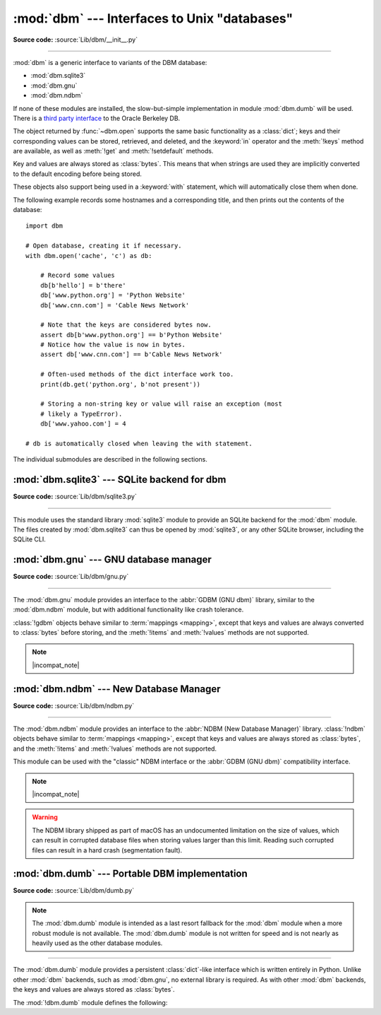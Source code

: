 :mod:`dbm` --- Interfaces to Unix "databases"
=============================================

.. module:: dbm
   :synopsis: Interfaces to various Unix "database" formats.

**Source code:** :source:`Lib/dbm/__init__.py`

--------------

:mod:`dbm` is a generic interface to variants of the DBM database:

* :mod:`dbm.sqlite3`
* :mod:`dbm.gnu`
* :mod:`dbm.ndbm`

If none of these modules are installed, the
slow-but-simple implementation in module :mod:`dbm.dumb` will be used.  There
is a `third party interface <https://www.jcea.es/programacion/pybsddb.htm>`_ to
the Oracle Berkeley DB.


.. exception:: error

   A tuple containing the exceptions that can be raised by each of the supported
   modules, with a unique exception also named :exc:`dbm.error` as the first
   item --- the latter is used when :exc:`dbm.error` is raised.


.. function:: whichdb(filename)

   This function attempts to guess which of the several simple database modules
   available --- :mod:`dbm.sqlite3`, :mod:`dbm.gnu`, :mod:`dbm.ndbm`,
   or :mod:`dbm.dumb` --- should be used to open a given file.

   Return one of the following values:

   * ``None`` if the file can't be opened because it's unreadable or doesn't exist
   * the empty string (``''``) if the file's format can't be guessed
   * a string containing the required module name, such as ``'dbm.ndbm'`` or ``'dbm.gnu'``

   .. versionchanged:: 3.11
      *filename* accepts a :term:`path-like object`.

.. Substitutions for the open() flag param docs;
   all submodules use the same text.

.. |flag_r| replace::
   Open existing database for reading only.

.. |flag_w| replace::
   Open existing database for reading and writing.

.. |flag_c| replace::
   Open database for reading and writing, creating it if it doesn't exist.

.. |flag_n| replace::
   Always create a new, empty database, open for reading and writing.

.. |mode_param_doc| replace::
   The Unix file access mode of the file (default: octal ``0o666``),
   used only when the database has to be created.

.. |incompat_note| replace::
   The file formats created by :mod:`dbm.gnu` and :mod:`dbm.ndbm` are incompatible
   and can not be used interchangeably.

.. function:: open(file, flag='r', mode=0o666)

   Open a database and return the corresponding database object.

   :param file:
      The database file to open.

      If the database file already exists, the :func:`whichdb` function is used to
      determine its type and the appropriate module is used; if it does not exist,
      the first submodule listed above that can be imported is used.
   :type file: :term:`path-like object`

   :param str flag:
      * ``'r'`` (default): |flag_r|
      * ``'w'``: |flag_w|
      * ``'c'``: |flag_c|
      * ``'n'``: |flag_n|

   :param int mode:
      |mode_param_doc|

   .. versionchanged:: 3.11
      *file* accepts a :term:`path-like object`.

The object returned by :func:`~dbm.open` supports the same basic functionality as a
:class:`dict`; keys and their corresponding values can be stored, retrieved, and
deleted, and the :keyword:`in` operator and the :meth:`!keys` method are
available, as well as :meth:`!get` and :meth:`!setdefault` methods.

Key and values are always stored as :class:`bytes`. This means that when
strings are used they are implicitly converted to the default encoding before
being stored.

These objects also support being used in a :keyword:`with` statement, which
will automatically close them when done.

.. versionchanged:: 3.2
   :meth:`!get` and :meth:`!setdefault` methods are now available for all
   :mod:`dbm` backends.

.. versionchanged:: 3.4
   Added native support for the context management protocol to the objects
   returned by :func:`~dbm.open`.

.. versionchanged:: 3.8
   Deleting a key from a read-only database raises a database module specific exception
   instead of :exc:`KeyError`.

The following example records some hostnames and a corresponding title,  and
then prints out the contents of the database::

   import dbm

   # Open database, creating it if necessary.
   with dbm.open('cache', 'c') as db:

       # Record some values
       db[b'hello'] = b'there'
       db['www.python.org'] = 'Python Website'
       db['www.cnn.com'] = 'Cable News Network'

       # Note that the keys are considered bytes now.
       assert db[b'www.python.org'] == b'Python Website'
       # Notice how the value is now in bytes.
       assert db['www.cnn.com'] == b'Cable News Network'

       # Often-used methods of the dict interface work too.
       print(db.get('python.org', b'not present'))

       # Storing a non-string key or value will raise an exception (most
       # likely a TypeError).
       db['www.yahoo.com'] = 4

   # db is automatically closed when leaving the with statement.


.. seealso::

   Module :mod:`shelve`
      Persistence module which stores non-string data.


The individual submodules are described in the following sections.

:mod:`dbm.sqlite3` --- SQLite backend for dbm
---------------------------------------------

.. module:: dbm.sqlite3
   :platform: All
   :synopsis: SQLite backend for dbm

.. versionadded:: 3.13

**Source code:** :source:`Lib/dbm/sqlite3.py`

--------------

This module uses the standard library :mod:`sqlite3` module to provide an
SQLite backend for the :mod:`dbm` module.
The files created by :mod:`dbm.sqlite3` can thus be opened by :mod:`sqlite3`,
or any other SQLite browser, including the SQLite CLI.

.. function:: open(filename, /, flag="r", mode=0o666)

   Open an SQLite database.
   The returned object behaves like a :term:`mapping`,
   implements a :meth:`!close` method,
   and supports a "closing" context manager via the :keyword:`with` keyword.

   Neither keys nor values are coerced to a specific type
   before being stored in the database.

   :param filename:
      The path to the database to be opened.
   :type filename: :term:`path-like object`

   :param str flag:

      * ``'r'`` (default): |flag_r|
      * ``'w'``: |flag_w|
      * ``'c'``: |flag_c|
      * ``'n'``: |flag_n|

   :param mode:
      The Unix file access mode of the file (default: octal ``0o666``),
      used only when the database has to be created.


:mod:`dbm.gnu` --- GNU database manager
---------------------------------------

.. module:: dbm.gnu
   :platform: Unix
   :synopsis: GNU database manager

**Source code:** :source:`Lib/dbm/gnu.py`

--------------

The :mod:`dbm.gnu` module provides an interface to the :abbr:`GDBM (GNU dbm)`
library, similar to the :mod:`dbm.ndbm` module, but with additional
functionality like crash tolerance.

:class:`!gdbm` objects behave similar to :term:`mappings <mapping>`,
except that keys and values are always converted to :class:`bytes` before storing,
and the :meth:`!items` and :meth:`!values` methods are not supported.

.. note:: |incompat_note|

.. exception:: error

   Raised on :mod:`dbm.gnu`-specific errors, such as I/O errors. :exc:`KeyError` is
   raised for general mapping errors like specifying an incorrect key.


.. function:: open(filename, flag="r", mode=0o666, /)

   Open a GDBM database and return a :class:`!gdbm` object.

   :param filename:
      The database file to open.
   :type filename: :term:`path-like object`

   :param str flag:
      * ``'r'`` (default): |flag_r|
      * ``'w'``: |flag_w|
      * ``'c'``: |flag_c|
      * ``'n'``: |flag_n|

      The following additional characters may be appended
      to control how the database is opened:

      * ``'f'``: Open the database in fast mode.
        Writes to the database will not be synchronized.
      * ``'s'``: Synchronized mode.
        Changes to the database will be written immediately to the file.
      * ``'u'``: Do not lock database.

      Not all flags are valid for all versions of GDBM.
      See the :data:`open_flags` member for a list of supported flag characters.

   :param int mode:
      |mode_param_doc|

   :raises error:
      If an invalid *flag* argument is passed.

   .. versionchanged:: 3.11
      *filename* accepts a :term:`path-like object`.

   .. data:: open_flags

      A string of characters the *flag* parameter of :meth:`~dbm.gnu.open` supports.

   In addition to the dictionary-like methods, :class:`gdbm` objects have the
   following methods and attributes:

   .. method:: gdbm.firstkey()

      It's possible to loop over every key in the database using this method  and the
      :meth:`nextkey` method.  The traversal is ordered by GDBM's internal
      hash values, and won't be sorted by the key values.  This method returns
      the starting key.

   .. method:: gdbm.nextkey(key)

      Returns the key that follows *key* in the traversal.  The following code prints
      every key in the database ``db``, without having to create a list in memory that
      contains them all::

         k = db.firstkey()
         while k is not None:
             print(k)
             k = db.nextkey(k)

   .. method:: gdbm.reorganize()

      If you have carried out a lot of deletions and would like to shrink the space
      used by the GDBM file, this routine will reorganize the database.  :class:`!gdbm`
      objects will not shorten the length of a database file except by using this
      reorganization; otherwise, deleted file space will be kept and reused as new
      (key, value) pairs are added.

   .. method:: gdbm.sync()

      When the database has been opened in fast mode, this method forces any
      unwritten data to be written to the disk.

   .. method:: gdbm.close()

      Close the GDBM database.

   .. method:: gdbm.clear()

      Remove all items from the GDBM database.

      .. versionadded:: 3.13


:mod:`dbm.ndbm` --- New Database Manager
----------------------------------------

.. module:: dbm.ndbm
   :platform: Unix
   :synopsis: The New Database Manager

**Source code:** :source:`Lib/dbm/ndbm.py`

--------------

The :mod:`dbm.ndbm` module provides an interface to the
:abbr:`NDBM (New Database Manager)` library.
:class:`!ndbm` objects behave similar to :term:`mappings <mapping>`,
except that keys and values are always stored as :class:`bytes`,
and the :meth:`!items` and :meth:`!values` methods are not supported.

This module can be used with the "classic" NDBM interface or the
:abbr:`GDBM (GNU dbm)` compatibility interface.

.. note:: |incompat_note|

.. warning::

   The NDBM library shipped as part of macOS has an undocumented limitation on the
   size of values, which can result in corrupted database files
   when storing values larger than this limit. Reading such corrupted files can
   result in a hard crash (segmentation fault).

.. exception:: error

   Raised on :mod:`dbm.ndbm`-specific errors, such as I/O errors. :exc:`KeyError` is raised
   for general mapping errors like specifying an incorrect key.


.. data:: library

   Name of the NDBM implementation library used.


.. function:: open(filename, flag="r", mode=0o666, /)

   Open an NDBM database and return an :class:`!ndbm` object.

   :param filename:
      The basename of the database file
      (without the :file:`.dir` or :file:`.pag` extensions).
   :type filename: :term:`path-like object`

   :param str flag:
      * ``'r'`` (default): |flag_r|
      * ``'w'``: |flag_w|
      * ``'c'``: |flag_c|
      * ``'n'``: |flag_n|

   :param int mode:
      |mode_param_doc|

   In addition to the dictionary-like methods, :class:`!ndbm` objects
   provide the following method:

   .. versionchanged:: 3.11
      Accepts :term:`path-like object` for filename.

   .. method:: ndbm.close()

      Close the NDBM database.

   .. method:: ndbm.clear()

      Remove all items from the NDBM database.

      .. versionadded:: 3.13


:mod:`dbm.dumb` --- Portable DBM implementation
-----------------------------------------------

.. module:: dbm.dumb
   :synopsis: Portable implementation of the simple DBM interface.

**Source code:** :source:`Lib/dbm/dumb.py`

.. index:: single: databases

.. note::

   The :mod:`dbm.dumb` module is intended as a last resort fallback for the
   :mod:`dbm` module when a more robust module is not available. The :mod:`dbm.dumb`
   module is not written for speed and is not nearly as heavily used as the other
   database modules.

--------------

The :mod:`dbm.dumb` module provides a persistent :class:`dict`-like
interface which is written entirely in Python.
Unlike other :mod:`dbm` backends, such as :mod:`dbm.gnu`, no
external library is required.
As with other :mod:`dbm` backends,
the keys and values are always stored as :class:`bytes`.

The :mod:`!dbm.dumb` module defines the following:

.. exception:: error

   Raised on :mod:`dbm.dumb`-specific errors, such as I/O errors.  :exc:`KeyError` is
   raised for general mapping errors like specifying an incorrect key.


.. function:: open(filename, flag="c", mode=0o666)

   Open a :mod:`!dbm.dumb` database.
   The returned database object behaves similar to a :term:`mapping`,
   in addition to providing :meth:`~dumbdbm.sync` and :meth:`~dumbdbm.close`
   methods.

   :param filename:
      The basename of the database file (without extensions).
      A new database creates the following files:

      - :file:`{filename}.dat`
      - :file:`{filename}.dir`
   :type database: :term:`path-like object`

   :param str flag:
      * ``'r'``: |flag_r|
      * ``'w'``: |flag_w|
      * ``'c'`` (default): |flag_c|
      * ``'n'``: |flag_n|

   :param int mode:
      |mode_param_doc|

   .. warning::
      It is possible to crash the Python interpreter when loading a database
      with a sufficiently large/complex entry due to stack depth limitations in
      Python's AST compiler.

   .. versionchanged:: 3.5
      :func:`~dbm.dumb.open` always creates a new database when *flag* is ``'n'``.

   .. versionchanged:: 3.8
      A database opened read-only if *flag* is ``'r'``.
      A database is not created if it does not exist if *flag* is ``'r'`` or ``'w'``.

   .. versionchanged:: 3.11
      *filename* accepts a :term:`path-like object`.

   In addition to the methods provided by the
   :class:`collections.abc.MutableMapping` class,
   the following methods are provided:

   .. method:: dumbdbm.sync()

      Synchronize the on-disk directory and data files.  This method is called
      by the :meth:`Shelve.sync` method.

   .. method:: dumbdbm.close()

      Close the database.

